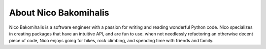 About Nico Bakomihalis
----------------------

Nico Bakomihalis is a software engineer with a passion for
writing and reading wonderful Python code. Nico specializes in
creating packages that have an intuitive API, and are fun to use.
when not needlessly refactoring an otherwise decent piece of code,
Nico enjoys going for hikes, rock climbing, and spending time
with friends and family.
